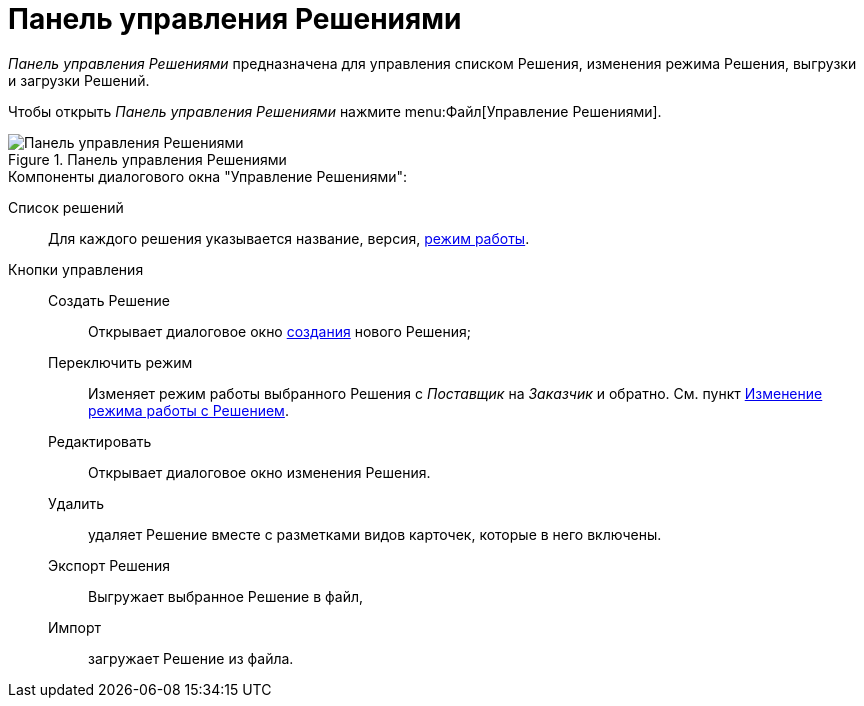= Панель управления Решениями

_Панель управления Решениями_ предназначена для управления списком Решения, изменения режима Решения, выгрузки и загрузки Решений.

Чтобы открыть _Панель управления Решениями_ нажмите menu:Файл[Управление Решениями].

.Панель управления Решениями
image::dl_ui_solutions.png[Панель управления Решениями]

.Компоненты диалогового окна "Управление Решениями":
Cписок решений:: Для каждого решения указывается название, версия, xref:solutionsAboutSettings.adoc#two-modes[режим работы].
Кнопки управления::
Создать Решение::: Открывает диалоговое окно xref:solutionsCreateNew.adoc[создания] нового Решения;
Переключить режим::: Изменяет режим работы выбранного Решения с _Поставщик_ на _Заказчик_ и обратно. См. пункт xref:solutionsChangeMode.adoc[Изменение режима работы с Решением].
Редактировать::: Открывает диалоговое окно изменения Решения.
Удалить::: удаляет Решение вместе с разметками видов карточек, которые в него включены.
Экспорт Решения::: Выгружает выбранное Решение в файл,
Импорт::: загружает Решение из файла.
